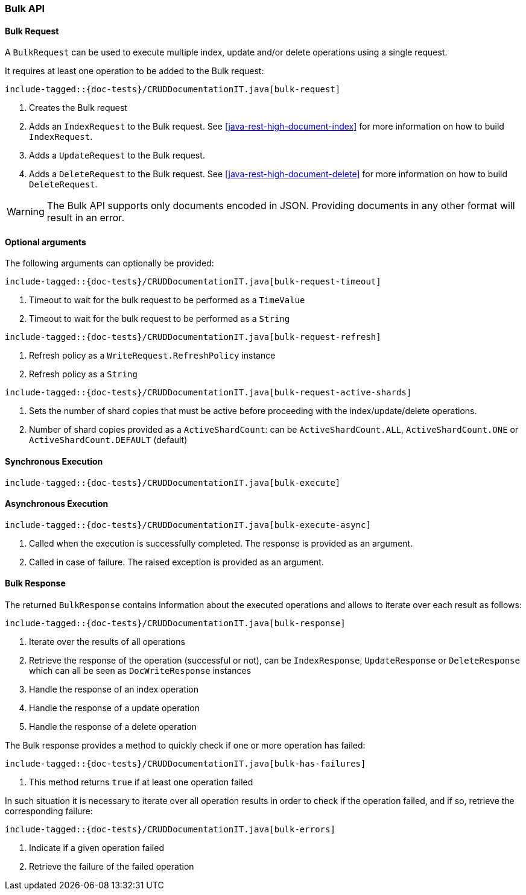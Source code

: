 [[java-rest-high-document-bulk]]
=== Bulk API

[[java-rest-high-document-bulk-request]]
==== Bulk Request

A `BulkRequest` can be used to execute multiple index, update and/or delete
operations using a single request.

It requires at least one operation to be added to the Bulk request:

["source","java",subs="attributes,callouts,macros"]
--------------------------------------------------
include-tagged::{doc-tests}/CRUDDocumentationIT.java[bulk-request]
--------------------------------------------------
<1> Creates the Bulk request
<2> Adds an `IndexRequest` to the Bulk request. See <<java-rest-high-document-index>>
for more information on how to build `IndexRequest`.
<3> Adds a `UpdateRequest` to the Bulk request.
<4> Adds a `DeleteRequest` to the Bulk request. See <<java-rest-high-document-delete>>
for more information on how to build `DeleteRequest`.

WARNING: The Bulk API supports only documents encoded in JSON. Providing documents in
any other format will result in an error.

==== Optional arguments
The following arguments can optionally be provided:

["source","java",subs="attributes,callouts,macros"]
--------------------------------------------------
include-tagged::{doc-tests}/CRUDDocumentationIT.java[bulk-request-timeout]
--------------------------------------------------
<1> Timeout to wait for the bulk request to be performed as a `TimeValue`
<2> Timeout to wait for the bulk request to be performed as a `String`

["source","java",subs="attributes,callouts,macros"]
--------------------------------------------------
include-tagged::{doc-tests}/CRUDDocumentationIT.java[bulk-request-refresh]
--------------------------------------------------
<1> Refresh policy as a `WriteRequest.RefreshPolicy` instance
<2> Refresh policy as a `String`

["source","java",subs="attributes,callouts,macros"]
--------------------------------------------------
include-tagged::{doc-tests}/CRUDDocumentationIT.java[bulk-request-active-shards]
--------------------------------------------------
<1> Sets the number of shard copies that must be active before proceeding with
the index/update/delete operations.
<2> Number of shard copies provided as a `ActiveShardCount`: can be `ActiveShardCount.ALL`,
`ActiveShardCount.ONE` or `ActiveShardCount.DEFAULT` (default)


[[java-rest-high-document-bulk-sync]]
==== Synchronous Execution

["source","java",subs="attributes,callouts,macros"]
--------------------------------------------------
include-tagged::{doc-tests}/CRUDDocumentationIT.java[bulk-execute]
--------------------------------------------------

[[java-rest-high-document-bulk-async]]
==== Asynchronous Execution

["source","java",subs="attributes,callouts,macros"]
--------------------------------------------------
include-tagged::{doc-tests}/CRUDDocumentationIT.java[bulk-execute-async]
--------------------------------------------------
<1> Called when the execution is successfully completed. The response is
provided as an argument.
<2> Called in case of failure. The raised exception is provided as an argument.

[[java-rest-high-document-bulk-response]]
==== Bulk Response

The returned `BulkResponse` contains information about the executed operations and
 allows to iterate over each result as follows:

["source","java",subs="attributes,callouts,macros"]
--------------------------------------------------
include-tagged::{doc-tests}/CRUDDocumentationIT.java[bulk-response]
--------------------------------------------------
<1> Iterate over the results of all operations
<2> Retrieve the response of the operation (successful or not), can be `IndexResponse`,
`UpdateResponse` or `DeleteResponse` which can all be seen as `DocWriteResponse` instances
<3> Handle the response of an index operation
<4> Handle the response of a update operation
<5> Handle the response of a delete operation

The Bulk response provides a method to quickly check if one or more operation has failed:
["source","java",subs="attributes,callouts,macros"]
--------------------------------------------------
include-tagged::{doc-tests}/CRUDDocumentationIT.java[bulk-has-failures]
--------------------------------------------------
<1> This method returns `true` if at least one operation failed

In such situation it is necessary to iterate over all operation results in order to check
 if the operation failed, and if so, retrieve the corresponding failure:
["source","java",subs="attributes,callouts,macros"]
--------------------------------------------------
include-tagged::{doc-tests}/CRUDDocumentationIT.java[bulk-errors]
--------------------------------------------------
<1> Indicate if a given operation failed
<2> Retrieve the failure of the failed operation
